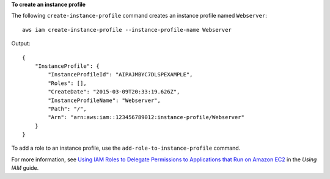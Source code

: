 **To create an instance profile**

The following ``create-instance-profile`` command creates an instance profile named ``Webserver``::

  aws iam create-instance-profile --instance-profile-name Webserver

Output::

  {
      "InstanceProfile": {
          "InstanceProfileId": "AIPAJMBYC7DLSPEXAMPLE",
          "Roles": [],
          "CreateDate": "2015-03-09T20:33:19.626Z",
          "InstanceProfileName": "Webserver",
          "Path": "/",
          "Arn": "arn:aws:iam::123456789012:instance-profile/Webserver"
      }
  }

To add a role to an instance profile, use the ``add-role-to-instance-profile`` command.

For more information, see `Using IAM Roles to Delegate Permissions to Applications that Run on Amazon EC2`_ in the *Using IAM* guide.

.. _`Using IAM Roles to Delegate Permissions to Applications that Run on Amazon EC2`: http://docs.aws.amazon.com/IAM/latest/UserGuide/roles-usingrole-ec2instance.html